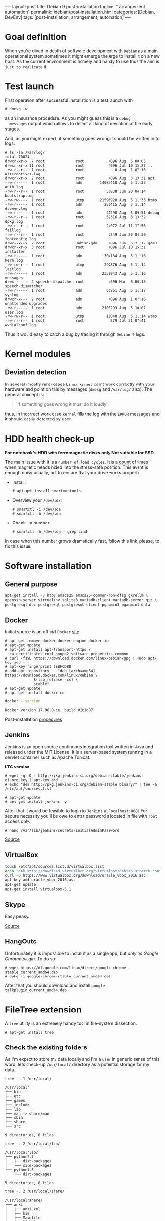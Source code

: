 #+BEGIN_EXPORT html
---
layout: post
title: Debian 9 post-installation
tagline: " arrangement automation"
permalink: /debian/post-installation.html
categories: [Debian, DevEnv]
tags: [post-installation, arrangement, automation]
---
#+END_EXPORT

#+STARTUP: showall
#+OPTIONS: tags:nil num:nil \n:nil @:t ::t |:t ^:{} _:{} *:t
#+TOC: headlines 2
#+PROPERTY:header-args :results output :exports both :eval no-export

* Goal definition

  When you're dived in depth of software development with =Debian= as
  a main operational system sometimes it might emerge the urge to
  install it on a new host. As the current environment is homely and
  handy to use thus the aim is ~just to replicate~ it.


* Test launch
  
  First operation after successful installation is a test launch with

  #+BEGIN_EXAMPLE
  # dmesg -w
  #+END_EXAMPLE

  as an insurance procedure. As you might guess this is a ~debug
  messages~ output which allows to detect all kind of deviation at the
  early stages.

  And, as you might expect, if something goes wrong it should be
  written in to logs:

  #+BEGIN_EXAMPLE
  # ls -la /var/log/
  total 70024
  drwxr-xr-x  7 root              root           4096 Aug  5 00:05 .
  drwxr-xr-x 11 root              root           4096 Jul 10 15:27 ..
  -rw-r--r--  1 root              root              0 Aug  1 07:16 alternatives.log
  drwxr-xr-x  2 root              root           4096 Aug  3 13:31 apt
  -rw-r-----  1 root              adm        14083418 Aug  5 11:33 auth.log
  -rw-r--r--  1 root              root          50838 Jun 20 04:14 bootstrap.log
  -rw-rw----  1 root              utmp       21596928 Aug  5 11:33 btmp
  -rw-r-----  1 root              adm          251415 Aug  5 11:14 daemon.log
  -rw-r-----  1 root              adm           41298 Aug  5 09:51 debug
  -rw-r--r--  1 root              root          52316 Aug  3 13:32 dpkg.log
  -rw-r--r--  1 root              root          24072 Jul 11 17:56 faillog
  -rw-r--r--  1 root              root           7249 Jun 20 04:30 fontconfig.log
  drwx--x--x  2 root              Debian-gdm     4096 Jun  6 21:17 gdm3
  drwxr-xr-x  3 root              root           4096 Jul 10 15:31 installer
  -rw-r-----  1 root              adm          304134 Aug  5 11:16 kern.log
  -rw-rw-r--  1 root              utmp         292876 Aug  5 11:14 lastlog
  -rw-r-----  1 root              adm         2358943 Aug  5 11:16 messages
  drwx------  2 speech-dispatcher root           4096 Mar  6 00:13 speech-dispatcher
  -rw-r-----  1 root              adm           65851 Aug  5 11:17 syslog
  drwxr-x---  2 root              adm            4096 Aug  1 07:16 unattended-upgrades
  -rw-r-----  1 root              adm         2103293 Aug  5 10:07 user.log
  -rw-rw-r--  1 root              utmp          18048 Aug  5 11:14 wtmp
  -rw-r--r--  1 root              root            279 Jul 31 07:41 wvdialconf.log
  #+END_EXAMPLE

  Thus it would easy to catch a bug by tracing it through ~Debian 9~ logs.


* Kernel modules

** Deviation detection

   In several (mostly rare) cases =Linux kernel= can't work correctly
   with your hardware and point on this by messages (=dmesg= and
   =/var/log/= also). The general concept is:

   #+BEGIN_QUOTE
   If something goes wrong it must do it loudly!
   #+END_QUOTE

   thus, in incorrect work case =kernel= fills the log with the ~ERROR~
   messages and it should easily detected by user.


* HDD health check-up

  *For notebook's HDD with ferromagnetic disks only*
  *Not suitable for SSD*

  The main issue with it is a ~number of load cycles~. It is a [[https://superuser.com/questions/840851/how-much-load-cycle-count-can-my-hard-drive-hypotethically-sustain][count]]
  of times when magnetic heads hided into the stress-safe position.
  This event is enough noisy usually, but to ensure that your drive
  works properly:

  - Install:
    #+BEGIN_EXAMPLE
    # apt-get install smartmontools
    #+END_EXAMPLE
  - Overview your =/dev/sdx=:
    #+BEGIN_EXAMPLE
    # smartctl -i /dev/sda
    # smartctl -A /dev/sda
    #+END_EXAMPLE
  - Check-up number:
    #+BEGIN_EXAMPLE
    # smartctl -A /dev/sda | grep Load
    #+END_EXAMPLE


  In case when this number grows dramatically fast, follow this link,
  please, to fix this issue.
  

* Software installation

** General purpose

   #+BEGIN_SRC sh
     apt-get install -y htop emacs25 emacs25-common-non-dfsg gkrellm \
     openssh-server virtualenv sqlite3 mariadb-client mariadb-server git \
     postgresql-doc postgresql postgresql-client pgadmin3 pgadmin3-data
   #+END_SRC

** Docker

   Initial source is an official ~Docker~ [[https://docs.docker.com/engine/installation/linux/docker-ce/debian/][site]]

   #+BEGIN_EXAMPLE
     # apt-get remove docker docker-engine docker.io
     # apt-get update
     # apt-get install apt-transport-https /
       ca-certificates curl gnupg2 software-properties-common
     # curl -fsSL https://download.docker.com/linux/debian/gpg | sudo apt-key add -
     # apt-key fingerprint 0EBFCD88
     # add-apt-repository    "deb [arch=amd64] https://download.docker.com/linux/debian \
			      $(lsb_release -cs) \
			      stable"
     # apt-get update
     # apt-get install docker-ce
   #+END_EXAMPLE

   #+BEGIN_SRC sh
   docker --version
   #+END_SRC

   #+RESULTS:
   : Docker version 17.06.0-ce, build 02c1d87

   Post-installation [[https://docs.docker.com/engine/installation/linux/linux-postinstall/][procedures]]

** Jenkins
   Jenkins is an open source continuous integration tool written in
   Java and released under the MIT License. It is a server-based system
   running in a servlet container such as Apache Tomcat.

   *LTS  version*

   #+BEGIN_EXAMPLE
   # wget -q -O - http://pkg.jenkins-ci.org/debian-stable/jenkins-ci.org.key | apt-key add -
   # echo "deb http://pkg.jenkins-ci.org/debian-stable binary/" | tee -a /etc/apt/sources.list

   # apt-get update
   # apt-get install jenkins -y
   #+END_EXAMPLE

   After that it would be feasible to login to =Jenkins= at
   ~localhost:8080~ For secure necessity you'll be owe to enter
   password allocated in file with ~root~ access only.

   #+BEGIN_EXAMPLE
   # nano /var/lib/jenkins/secrets/initialAdminPassword
   #+END_EXAMPLE

   [[http://blog.programster.org/debian-8-install-jenkins/][Source]]

** VirtualBox
   
   #+BEGIN_SRC sh
     touch /etc/apt/sources.list.d/virtualbox.list
     echo "deb http://download.virtualbox.org/virtualbox/debian stretch contrib" | tee -a /etc/apt/sources.list.d/virtualbox.list
     curl -O https://www.virtualbox.org/download/oracle_vbox_2016.asc
     apt-key add oracle_vbox_2016.asc
     apt-get update
     apt-get install virtualbox-5.1
   #+END_SRC

** Skype

   Easy peasy.
   
   [[https://wiki.debian.org/skype][Source]]

** HangOuts

   Unfortunately it is impossible to install it as a single app, but
   /only as Google Chrome plugin/. To do so:

   #+BEGIN_EXAMPLE
   # wget https://dl.google.com/linux/direct/google-chrome-stable_current_amd64.deb
   # dpkg -i google-chrome-stable_current_amd64.deb
   #+END_EXAMPLE

   After that you should download and install
   ~google-talkplugin_current_amd64.deb~


* FileTree extension

  A =tree= utility is an extremely handy tool in file-system
  dissection.

  #+BEGIN_EXAMPLE
  # apt-get install tree
  #+END_EXAMPLE

** Check the existing folders

   As I'm expect to store my data locally and I'm a =user= in generic
   sense of this word, lets check-up =/usr/local/= directory as a
   potential storage for my data.

   
   #+BEGIN_SRC sh
   tree -L 1 /usr/local/
   #+END_SRC

   #+RESULTS:
   #+begin_example
   /usr/local/
   ├── bin
   ├── etc
   ├── games
   ├── include
   ├── lib
   ├── man -> share/man
   ├── sbin
   ├── share
   └── src

   9 directories, 0 files
#+end_example

   #+BEGIN_SRC sh
   tree -L 2 /usr/local/lib/
   #+END_SRC

   #+RESULTS:
   : /usr/local/lib/
   : ├── python2.7
   : │   ├── dist-packages
   : │   └── site-packages
   : └── python3.5
   :     └── dist-packages
   : 
   : 5 directories, 0 files

   #+BEGIN_SRC sh
   tree -L 2 /usr/local/share/
   #+END_SRC

   #+RESULTS:
   #+begin_example
   /usr/local/share/
   ├── anki
   │   ├── anki.xml
   │   ├── bin
   │   ├── Makefile
   │   └── README
   ├── applications
   │   ├── anki.desktop
   │   └── mimeinfo.cache
   ├── ca-certificates
   ├── emacs
   │   ├── 25.1
   │   └── site-lisp
   ├── fonts
   ├── man
   │   └── man1
   ├── pixmaps
   │   ├── anki.png
   │   └── anki.xpm
   ├── sgml
   │   ├── declaration
   │   ├── dtd
   │   ├── entities
   │   ├── misc
   │   └── stylesheet
   └── xml
       ├── declaration
       ├── entities
       ├── misc
       └── schema

   22 directories, 5 files
#+end_example

** Conclusion

   Seems like the best place to put any data on ~UNIX~ host is
   =/usr/local/= that have =lib= and =share= folders which are the
   pertinent place for shared data and some library-like one.
   
   On my point of view the most convenient place to put some shared
   data on your ~Debian 9~ host is =/usr/local/share/=


** Check-up user groups

   By default convention the user don't allowed to write into
   =/usr/local/=, [[https://wiki.debian.org/SystemGroups][but]] staff group is a special case:
   
   #+BEGIN_QUOTE
   staff: Allows users to add local modifications to the system
   (/usr/local) without needing root privileges...
   #+END_QUOTE

   Initially it is an empty group, there are no users in it:

   #+BEGIN_SRC sh
   groups | grep staff
   echo "---"
   groups alioth | grep staff
   #+END_SRC

   #+RESULTS:
   : ---

*** Add user to group ~staff~

    #+BEGIN_EXAMPLE
    # usermod -aG staff alioth
    #+END_EXAMPLE

    *or* equivalent:

    #+BEGIN_EXAMPLE
    # adduser alioth staff
    #+END_EXAMPLE

*** *Re-login*

    To up-to-date group permissions.

*** And check groups now:
   
    #+BEGIN_SRC sh
    groups | grep staff
    echo "==="
    groups alioth | grep staff
    #+END_SRC

    #+RESULTS:
    : alioth cdrom floppy sudo audio dip video plugdev staff netdev bluetooth scanner
    : ===
    : alioth : alioth cdrom floppy sudo audio dip video plugdev staff netdev bluetooth scanner

*** Testing

    Is it possible to touch file in ~/usr/local/share/~ right now?
   
    #+BEGIN_SRC sh
    cd /usr/local/share/
    touch test.file.txt
    ls -la | grep test
    rm test.file.txt
    echo "++++"
    ls -la | grep test
    #+END_SRC

    #+RESULTS:
    : -rw-r--r--  1 alioth staff     0 Aug  2 18:39 test.file.txt
    : ++++

** Additional folders

   Now, when you're added into ~staff~ group it would be possible to
   execute any secure command from current user. Let's create in
   ~/usr/local/~ several additional folders for books, courses and
   repositories:

*** Target directory overview

    #+BEGIN_SRC sh
    ls -la /usr/local/
    ls -la /usr/local/lib/
    ls -la /usr/local/share/
    # mkdir books courses
    #+END_SRC

    #+RESULTS:
    #+begin_example
    total 44
    drwxrwsr-x 11 root   staff 4096 Aug 25 09:39 .
    drwxr-xr-x 11 root   root  4096 Aug 15 03:54 ..
    drwxrwsr-x  2 root   staff 4096 Aug  2 19:24 bin
    drwxrwsr-x  2 root   staff 4096 Jul 23 06:13 etc
    drwxrwsr-x  2 root   staff 4096 Jul 23 06:13 games
    drwxr-sr-x  5 alioth staff 4096 Aug  5 16:37 git
    drwxrwsr-x  2 root   staff 4096 Jul 23 06:13 include
    drwxrwsr-x  4 root   staff 4096 Jul 31 20:19 lib
    lrwxrwxrwx  1 root   staff    9 Jul 31 20:19 man -> share/man
    drwxrwsr-x  2 root   staff 4096 Jul 23 06:13 sbin
    drwxrwsr-x 12 root   staff 4096 Aug  3 19:22 share
    drwxrwsr-x  2 root   staff 4096 Jul 23 06:13 src
    total 16
    drwxrwsr-x  4 root staff 4096 Jul 31 20:19 .
    drwxrwsr-x 11 root staff 4096 Aug 25 09:39 ..
    drwxrwsr-x  4 root staff 4096 Jul 31 20:19 python2.7
    drwxrwsr-x  3 root staff 4096 Jul 31 20:19 python3.5
    total 48
    drwxrwsr-x 12 root   staff 4096 Aug  3 19:22 .
    drwxrwsr-x 11 root   staff 4096 Aug 25 09:39 ..
    drwxr-sr-x  3 root   staff 4096 Aug  2 19:24 anki
    drwxr-sr-x  2 root   staff 4096 Aug 17 16:09 applications
    drwxr-sr-x  4 alioth staff 4096 Aug  3 19:24 arch
    drwxrwsr-x  2 root   staff 4096 Jul 23 06:20 ca-certificates
    drwxrwsr-x  4 root   staff 4096 Aug  2 19:23 emacs
    drwxrwsr-x  2 root   staff 4096 Jul 23 06:20 fonts
    drwxrwsr-x  3 root   staff 4096 Aug  2 19:24 man
    drwxr-sr-x  2 root   staff 4096 Aug  2 19:24 pixmaps
    drwxrwsr-x  7 root   staff 4096 Jul 31 20:19 sgml
    drwxrwsr-x  6 root   staff 4096 Jul 31 20:19 xml
 #+end_example

** Git

*** Settings
    #+BEGIN_SRC sh
    mkdir /usr/local/git/
    git config --global user.email "a.s.kosinov@gmail.com"
    git config --global user.name "Anton S. Kosinov"
    git config --global credential.helper 'cache --timeout=3600'
    #+END_SRC


* Software development environment configuring

  Any contemporary software development inevitably tied with /version
  control systems/ there ~Git~ and ~Mercurial~ play the lead role.
  Thus it would be a wise decision to emulate these VCS locally on
  your HD:

  #+BEGIN_SRC sh
  mkdir /usr/local/git/ /usr/local/hg/
  #+END_SRC

  After that it might be easily cloned some particular content there.
  And let call this schema =folder per VCS=

** Cloning repositories

   Exactly for clarity purpose it would be useful to utilize
   =folder per user= schema, with inner repositories allocation.
   
   #+BEGIN_SRC sh
   mkdir /usr/local/git/0--key/
   cd /usr/local/git/0--key/
   git clone https://github.com/0--key/lib.git
   git clone https://github.com/0--key/org-pub.git
   git clone https://github.com/0--key/0--key.github.io.git
   #+END_SRC
  
** Emacs' settings linkage

   As I'm prefer to store my Emacs' settings in the =Git= cloud.

   #+BEGIN_SRC sh
   ln -s -T /usr/local/git/0--key/lib/Emacs/default.lenovo.el \
   /usr/local/share/emacs/site-lisp/default.el
   ln -s -T /usr/local/git/0--key/lib/Emacs/init_generic.el \
   ~/.emacs.d/init.el
   #+END_SRC

** Emacs' packages sync

   It's a routine task, thus there is a simple and native solution.

   - Find out ~custom-set-variables~ section in your =init.el=
   - Evaluate it by ~M-x eval-region~
   - Now look on ~package-selected-packages~ variable
     #+BEGIN_SRC elisp
     (print package-selected-packages)
     #+END_SRC

     #+RESULTS:
     : 
     : (org bookmark+ color-theme elfeed elpy google-translate howdoi key-chord magit marshal org-bullets org-pomodoro pcache travis voca-builder ereader docker)

   - ~C-h v package-selected-packages~
   - Ensure ~package-selected-packages~ is fulfilled (not nil)
   - ~package-install-selected-packages~
   - DONE


*** Redundant files deletion

    To force =Org= work properly after installation you should delete
    all *.elc files out from its source folder. E.g.

    #+BEGIN_SRC sh
    rm ~/.emacs.d/elpa//org-20170731/*.elc
    #+END_SRC

    *and* restart ~Emacs~ by =C-x C-c=:

    #+BEGIN_SRC elisp
    (save-buffers-kill-terminal)
    #+END_SRC

** Info generation

   It's easy:

   #+BEGIN_EXAMPLE
   # apt-get install install-info
   #+END_EXAMPLE

   Now just type =C-h i= and enjoy!

*** Note
    /emacs25-common-non-dfsg contains all necessary info files and
    should be installed preliminary/

* Testing
